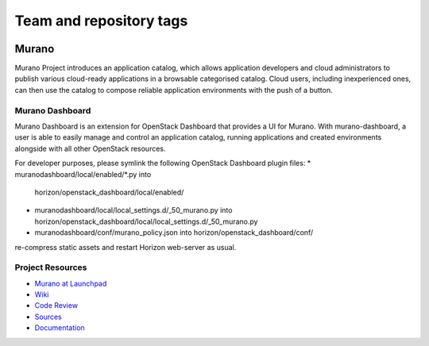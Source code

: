========================
Team and repository tags
========================

.. image:: https://governance.openstack.org/badges/murano-dashboard.svg
    :target: https://governance.openstack.org/reference/tags/index.html

.. Change things from this point on

Murano
======

Murano Project introduces an application catalog, which allows application
developers and cloud administrators to publish various cloud-ready
applications in a browsable categorised catalog. Cloud users,
including inexperienced ones, can then use the catalog to
compose reliable application environments with the push of a button.

Murano Dashboard
----------------
Murano Dashboard is an extension for OpenStack Dashboard that provides a UI for
Murano. With murano-dashboard, a user is able to easily manage and control
an application catalog, running applications and created environments alongside
with all other OpenStack resources.

For developer purposes, please symlink the following OpenStack Dashboard plugin
files:
* muranodashboard/local/enabled/*.py into
  horizon/openstack_dashboard/local/enabled/
* muranodashboard/local/local_settings.d/_50_murano.py into
  horizon/openstack_dashboard/local/local_settings.d/_50_murano.py
* muranodashboard/conf/murano_policy.json into
  horizon/openstack_dashboard/conf/

re-compress static assets and restart Horizon web-server as usual.

Project Resources
-----------------

* `Murano at Launchpad <https://launchpad.net/murano>`_
* `Wiki <https://wiki.openstack.org/wiki/Murano>`_
* `Code Review <https://review.openstack.org/>`_
* `Sources <https://wiki.openstack.org/wiki/Murano/SourceCode>`_
* `Documentation <https://docs.openstack.org/developer/murano/>`_
